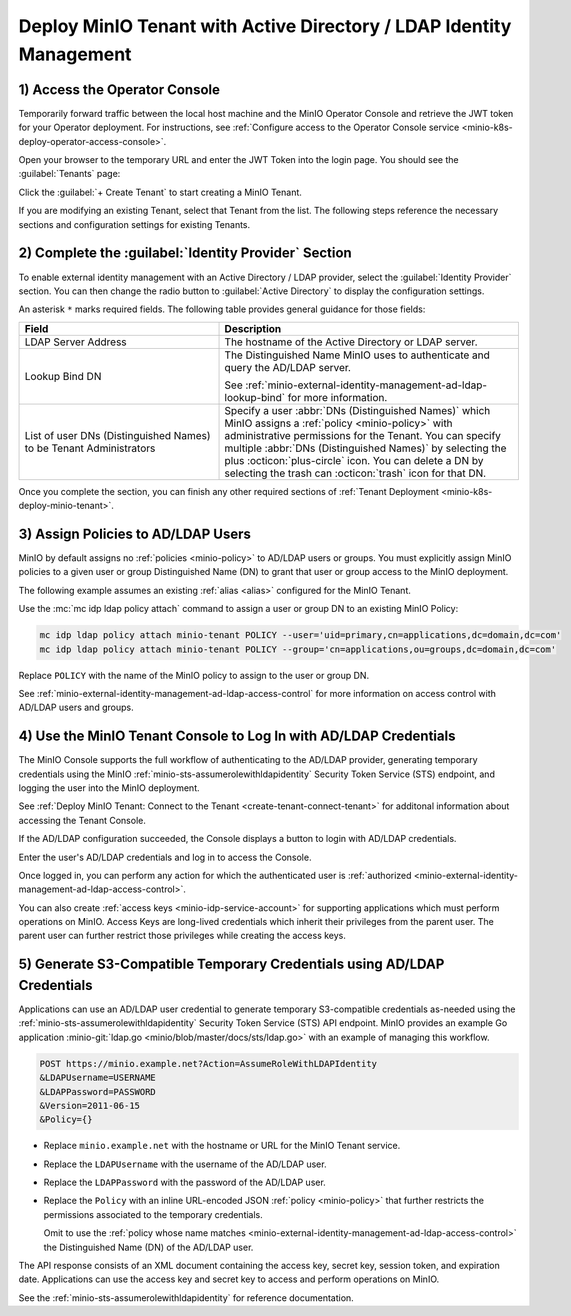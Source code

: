 Deploy MinIO Tenant with Active Directory / LDAP Identity Management
--------------------------------------------------------------------

1) Access the Operator Console
~~~~~~~~~~~~~~~~~~~~~~~~~~~~~~

Temporarily forward traffic between the local host machine and the MinIO Operator Console and retrieve the JWT token for your Operator deployment.
For instructions, see :ref:`Configure access to the Operator Console service <minio-k8s-deploy-operator-access-console>`.

Open your browser to the temporary URL and enter the JWT Token into the login page. 
You should see the :guilabel:`Tenants` page:

.. image:: /images/k8s/operator-dashboard.png
   :align: center
   :width: 70%
   :class: no-scaled-link
   :alt: MinIO Operator Console

Click the :guilabel:`+ Create Tenant` to start creating a MinIO Tenant.

If you are modifying an existing Tenant, select that Tenant from the list. 
The following steps reference the necessary sections and configuration settings for existing Tenants.

2) Complete the :guilabel:`Identity Provider` Section
~~~~~~~~~~~~~~~~~~~~~~~~~~~~~~~~~~~~~~~~~~~~~~~~~~~~~

To enable external identity management with an Active Directory / LDAP provider, select the :guilabel:`Identity Provider` section.
You can then change the radio button to :guilabel:`Active Directory` to display the configuration settings.

.. image:: /images/k8s/operator-create-tenant-identity-provider-adldap.png
   :align: center
   :width: 70%
   :class: no-scaled-link
   :alt: MinIO Operator Console - Create a Tenant - External Identity Provider Section - Active Directory / LDAP

An asterisk ``*`` marks required fields.
The following table provides general guidance for those fields:

.. list-table::
   :header-rows: 1
   :widths: 40 60
   :width: 100%

   * - Field
     - Description

   * - LDAP Server Address
     - The hostname of the Active Directory or LDAP server.

   * - Lookup Bind DN
     - The Distinguished Name MinIO uses to authenticate and query the AD/LDAP server.

       See :ref:`minio-external-identity-management-ad-ldap-lookup-bind` for more information.

   * - List of user DNs (Distinguished Names) to be Tenant Administrators
     - Specify a user :abbr:`DNs (Distinguished Names)` which MinIO assigns a :ref:`policy <minio-policy>` with administrative permissions for the Tenant.
       You can specify multiple :abbr:`DNs (Distinguished Names)` by selecting the plus :octicon:`plus-circle` icon.
       You can delete a DN by selecting the trash can :octicon:`trash` icon for that DN.

Once you complete the section, you can finish any other required sections of :ref:`Tenant Deployment <minio-k8s-deploy-minio-tenant>`.

3) Assign Policies to AD/LDAP Users
~~~~~~~~~~~~~~~~~~~~~~~~~~~~~~~~~~~

MinIO by default assigns no :ref:`policies <minio-policy>` to AD/LDAP users or groups.
You must explicitly assign MinIO policies to a given user or group Distinguished Name (DN) to grant that user or group access to the MinIO deployment.

The following example assumes an existing :ref:`alias <alias>` configured for the MinIO Tenant.

Use the :mc:`mc idp ldap policy attach` command to assign a user or group DN to an existing MinIO Policy:

.. code-block:: shell
   :class: copyable

   mc idp ldap policy attach minio-tenant POLICY --user='uid=primary,cn=applications,dc=domain,dc=com'
   mc idp ldap policy attach minio-tenant POLICY --group='cn=applications,ou=groups,dc=domain,dc=com'

Replace ``POLICY`` with the name of the MinIO policy to assign to the user or group DN.

See :ref:`minio-external-identity-management-ad-ldap-access-control` for more information on access control with AD/LDAP users and groups.

4) Use the MinIO Tenant Console to Log In with AD/LDAP Credentials
~~~~~~~~~~~~~~~~~~~~~~~~~~~~~~~~~~~~~~~~~~~~~~~~~~~~~~~~~~~~~~~~~~

The MinIO Console supports the full workflow of authenticating to the AD/LDAP provider, generating temporary credentials using the MinIO :ref:`minio-sts-assumerolewithldapidentity` Security Token Service (STS) endpoint, and logging the user into the MinIO deployment.

See :ref:`Deploy MinIO Tenant: Connect to the Tenant <create-tenant-connect-tenant>` for additonal information about accessing the Tenant Console.

If the AD/LDAP configuration succeeded, the Console displays a button to login with AD/LDAP credentials.

Enter the user's AD/LDAP credentials and log in to access the Console.

Once logged in, you can perform any action for which the authenticated user is :ref:`authorized <minio-external-identity-management-ad-ldap-access-control>`. 

You can also create :ref:`access keys <minio-idp-service-account>` for supporting applications which must perform operations on MinIO. 
Access Keys are long-lived credentials which inherit their privileges from the parent user.
The parent user can further restrict those privileges while creating the access keys. 

5) Generate S3-Compatible Temporary Credentials using AD/LDAP Credentials
~~~~~~~~~~~~~~~~~~~~~~~~~~~~~~~~~~~~~~~~~~~~~~~~~~~~~~~~~~~~~~~~~~~~~~~~~

Applications can use an AD/LDAP user credential to generate temporary S3-compatible credentials as-needed using the :ref:`minio-sts-assumerolewithldapidentity` Security Token Service (STS) API endpoint. 
MinIO provides an example Go application :minio-git:`ldap.go <minio/blob/master/docs/sts/ldap.go>` with an example of managing this workflow.

.. code-block:: shell

   POST https://minio.example.net?Action=AssumeRoleWithLDAPIdentity
   &LDAPUsername=USERNAME
   &LDAPPassword=PASSWORD
   &Version=2011-06-15
   &Policy={}

- Replace ``minio.example.net`` with the hostname or URL for the MinIO Tenant service.

- Replace the ``LDAPUsername`` with the username of the AD/LDAP user.

- Replace the ``LDAPPassword`` with the password of the AD/LDAP user.

- Replace the ``Policy`` with an inline URL-encoded JSON :ref:`policy <minio-policy>` that further restricts the permissions associated to the temporary credentials. 

  Omit to use the :ref:`policy whose name matches <minio-external-identity-management-ad-ldap-access-control>` the Distinguished Name (DN) of the AD/LDAP user. 

The API response consists of an XML document containing the access key, secret key, session token, and expiration date. 
Applications can use the access key and secret key to access and perform operations on MinIO.

See the :ref:`minio-sts-assumerolewithldapidentity` for reference documentation.
